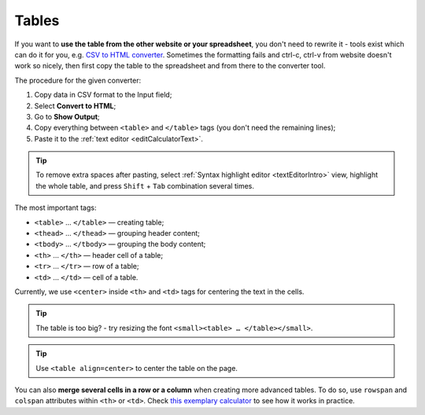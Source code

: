 .. _tables:

Tables
=====================

If you want to **use the table from the other website or your spreadsheet**, you don't need to rewrite it - tools exist which can do it for you, e.g. `CSV to HTML converter <https://codebeautify.org/csv-to-html-converter>`_. Sometimes the formatting fails and ctrl-c, ctrl-v from website doesn't work so nicely, then first copy the table to the spreadsheet and from there to the converter tool.

The procedure for the given converter:

1. Copy data in CSV format to the Input field;
2. Select **Convert to HTML**;
3. Go to **Show Output**;
4. Copy everything between ``<table>`` and ``</table>`` tags (you don't need the remaining lines);
5. Paste it to the :ref:`text editor <editCalculatorText>`.

.. tip::
  To remove extra spaces after pasting, select :ref:`Syntax highlight editor <textEditorIntro>` view, highlight the whole table, and press ``Shift`` + ``Tab`` combination several times.
  
The most important tags:

- ``<table>`` … ``</table>`` — creating table;
- ``<thead>`` … ``</thead>`` — grouping header content;
- ``<tbody>`` … ``</tbody>`` — grouping the body content;
- ``<th>`` … ``</th>`` — header cell of a table; 
- ``<tr>`` … ``</tr>`` — row of a table;
- ``<td>`` … ``</td>`` — cell of a table.

Currently, we use ``<center>`` inside ``<th>`` and ``<td>`` tags for centering the text in the cells.
 
.. tip::
  The table is too big? - try resizing the font ``<small><table> … </table></small>``.
  
.. tip::
  Use ``<table align=center>`` to center the table on the page.
  
You can also **merge several cells in a row or a column** when creating more advanced tables. To do so, use ``rowspan`` and ``colspan`` attributes within ``<th>`` or ``<td>``. Check `this exemplary calculator <https://www.omnicalculator.com/adminbb/calculators/3951/edit-text>`_ to see how it works in practice.

